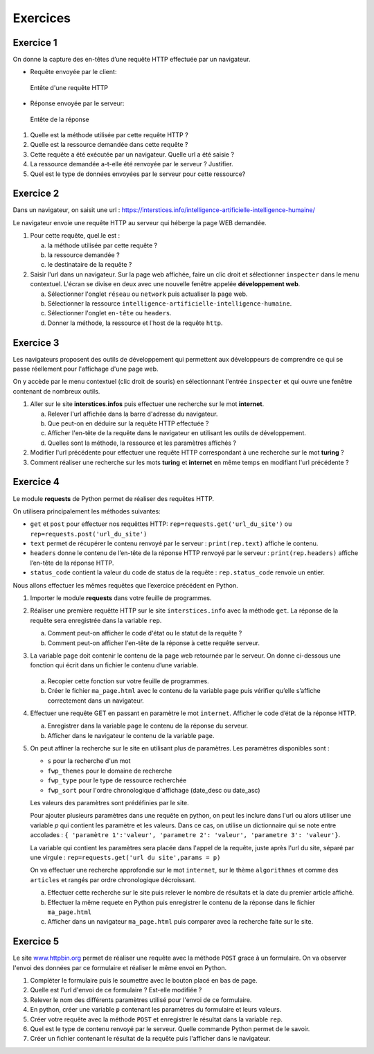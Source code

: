 Exercices
=========

Exercice 1
----------

On donne la capture des en-têtes d’une requête HTTP effectuée par un
navigateur.

-   Requête envoyée par le client:

    .. figure:: ../img/req3Ex1.jpg
        :alt: image
        :align: center
        :width: 420

        Entête d'une requête HTTP

-   Réponse envoyée par le serveur:

    .. figure:: ../img/req4Ex1.jpg
        :alt: image
        :align: center
        :width: 320

        Entête de la réponse

#.  Quelle est la méthode utilisée par cette requête HTTP ?
#.  Quelle est la ressource demandée dans cette requête ?
#.  Cette requête a été exécutée par un navigateur. Quelle url a été saisie ?
#.  La ressource demandée a-t-elle été renvoyée par le serveur ? Justifier.
#.  Quel est le type de données envoyées par le serveur pour cette ressource?

Exercice 2
----------

Dans un navigateur, on saisit une url : https://interstices.info/intelligence-artificielle-intelligence-humaine/

Le navigateur envoie une requête HTTP au serveur qui héberge la page WEB demandée.

#.  Pour cette requête, quel.le est :

    a.  la méthode utilisée par cette requête ?
    b.  la ressource demandée ?
    c.  le destinataire de la requête ?
#.  Saisir l'url dans un navigateur. Sur la page web affichée, faire un clic droit et sélectionner ``inspecter`` dans le menu contextuel. L'écran se divise en deux avec une nouvelle fenêtre appelée **développement web**.

    a.  Sélectionner l'onglet ``réseau`` ou ``network`` puis actualiser la page web.
    b.  Sélectionner la ressource ``intelligence-artificielle-intelligence-humaine``.
    c.  Sélectionner l'onglet ``en-tête`` ou ``headers``.
    d.  Donner la méthode, la ressource et l'host de la requête ``http``.

Exercice 3
-----------

Les navigateurs proposent des outils de développement qui permettent aux développeurs de comprendre ce qui se
passe réellement pour l'affichage d'une page web.

On y accède par le menu contextuel (clic droit de souris) en sélectionnant l'entrée ``inspecter`` et qui ouvre une fenêtre contenant de nombreux outils.

#.  Aller sur le site **interstices.infos** puis effectuer une recherche sur le mot **internet**.

    a.  Relever l'url affichée dans la barre d'adresse du navigateur.
    b.  Que peut-on en déduire sur la requête HTTP effectuée ?
    c.  Afficher l'en-tête de la requête dans le navigateur en utilisant les outils de développement.
    d.  Quelles sont la méthode, la ressource et les paramètres affichés ?

#.  Modifier l'url précédente pour effectuer une requête HTTP correspondant à une recherche sur le mot **turing** ?
#.  Comment réaliser une recherche sur les mots **turing** et **internet** en même temps en modifiant l'url précédente ?


Exercice 4
----------

Le module **requests** de Python permet de réaliser des requêtes HTTP.

On utilisera principalement les méthodes suivantes:

-   ``get`` et ``post`` pour effectuer nos requêttes HTTP: ``rep=requests.get('url_du_site')`` ou ``rep=requests.post('url_du_site')``
-   ``text`` permet de récupérer le contenu renvoyé par le serveur : ``print(rep.text)`` affiche le contenu.
-   ``headers`` donne le contenu de l’en-tête de la réponse HTTP renvoyé par le serveur : ``print(rep.headers)`` affiche l’en-tête de la réponse HTTP.
-   ``status_code`` contient la valeur du code de status de la requête : ``rep.status_code`` renvoie un entier.

Nous allons effectuer les mêmes requêtes que l’exercice précédent en Python.

#.  Importer le module **requests** dans votre feuille de programmes.
#.  Réaliser une première requêtte HTTP sur le site ``interstices.info`` avec la méthode ``get``. La réponse de la requête sera enregistrée dans la variable ``rep``.

    a.  Comment peut-on afficher le code d'état ou le statut de la requête ?
    b.  Comment peut-on afficher l'en-tête de la réponse à cette requête serveur.

#.  La variable ``page`` doit contenir le contenu de la page web retournée par le serveur. On donne ci-dessous une fonction qui écrit dans un fichier le contenu d’une variable.

    .. figure:: ../img/python-open.PNG
        :alt: image
        :align: center
        :width: 560

    a. Recopier cette fonction sur votre feuille de programmes.
    b. Créer le fichier ``ma_page.html`` avec le contenu de la variable ``page`` puis vérifier qu’elle s’affiche correctement dans un navigateur.

#.  Effectuer une requête GET en passant en paramètre le mot ``internet``. Afficher le code d’état de la réponse HTTP.

    a.  Enregistrer dans la variable ``page`` le contenu de la réponse du serveur.
    b.  Afficher dans le navigateur le contenu de la variable ``page``.

#.  On peut affiner la recherche sur le site en utilisant plus de paramètres. Les paramètres disponibles sont :

    -   ``s`` pour la recherche d'un mot
    -   ``fwp_themes`` pour le domaine de recherche
    -   ``fwp_type`` pour le type de ressource recherchée
    -   ``fwp_sort`` pour l'ordre chronologique d'affichage (date_desc ou date_asc)

    Les valeurs des paramètres sont prédéfinies par le site.

    Pour ajouter plusieurs paramètres dans une requête en python, on peut les inclure dans l'url ou alors utiliser une variable `p` qui contient les paramètre et les valeurs. Dans ce cas, on utilise un dictionnaire qui se note entre accolades : ``{ 'paramètre 1':'valeur', 'parametre 2': 'valeur', 'parametre 3': 'valeur'}``.

    La variable qui contient les paramètres sera placée dans l'appel de la requête, juste après l'url du site, séparé par une virgule : ``rep=requests.get('url du site',params = p)``

    On va effectuer une recherche approfondie sur le mot ``internet``, sur le thème ``algorithmes`` et comme des ``articles`` et rangés par ordre chronologique décroissant.

    a.  Effectuer cette recherche sur le site puis relever le nombre de résultats et la date du premier article affiché.
    b.  Effectuer la même requete en Python puis enregistrer le contenu de la réponse dans le fichier ``ma_page.html``
    c.  Afficher dans un navigateur ``ma_page.html`` puis comparer avec la recherche faite sur le site.


Exercice 5
----------

.. _www.httpbin.org: https://www.httpbin.org/forms/post

Le site `www.httpbin.org`_ permet de réaliser une requête avec la méthode ``POST`` grace à un formulaire. On va observer l'envoi des données par ce formulaire et réaliser le même envoi en Python.

#.  Compléter le formulaire puis le soumettre avec le bouton placé en bas de page.
#.  Quelle est l'url d'envoi de ce formulaire ? Est-elle modifiée ?
#.  Relever le nom des différents paramètres utilisé pour l'envoi de ce formulaire.
#.  En python, créer une variable ``p`` contenant les paramètres du formulaire et leurs valeurs.
#.  Créer votre requête avec la méthode ``POST`` et enregistrer le résultat dans la variable ``rep``.
#.  Quel est le type de contenu renvoyé par le serveur. Quelle commande Python permet de le savoir.
#.  Créer un fichier contenant le résultat de la requête puis l'afficher dans le navigateur.

